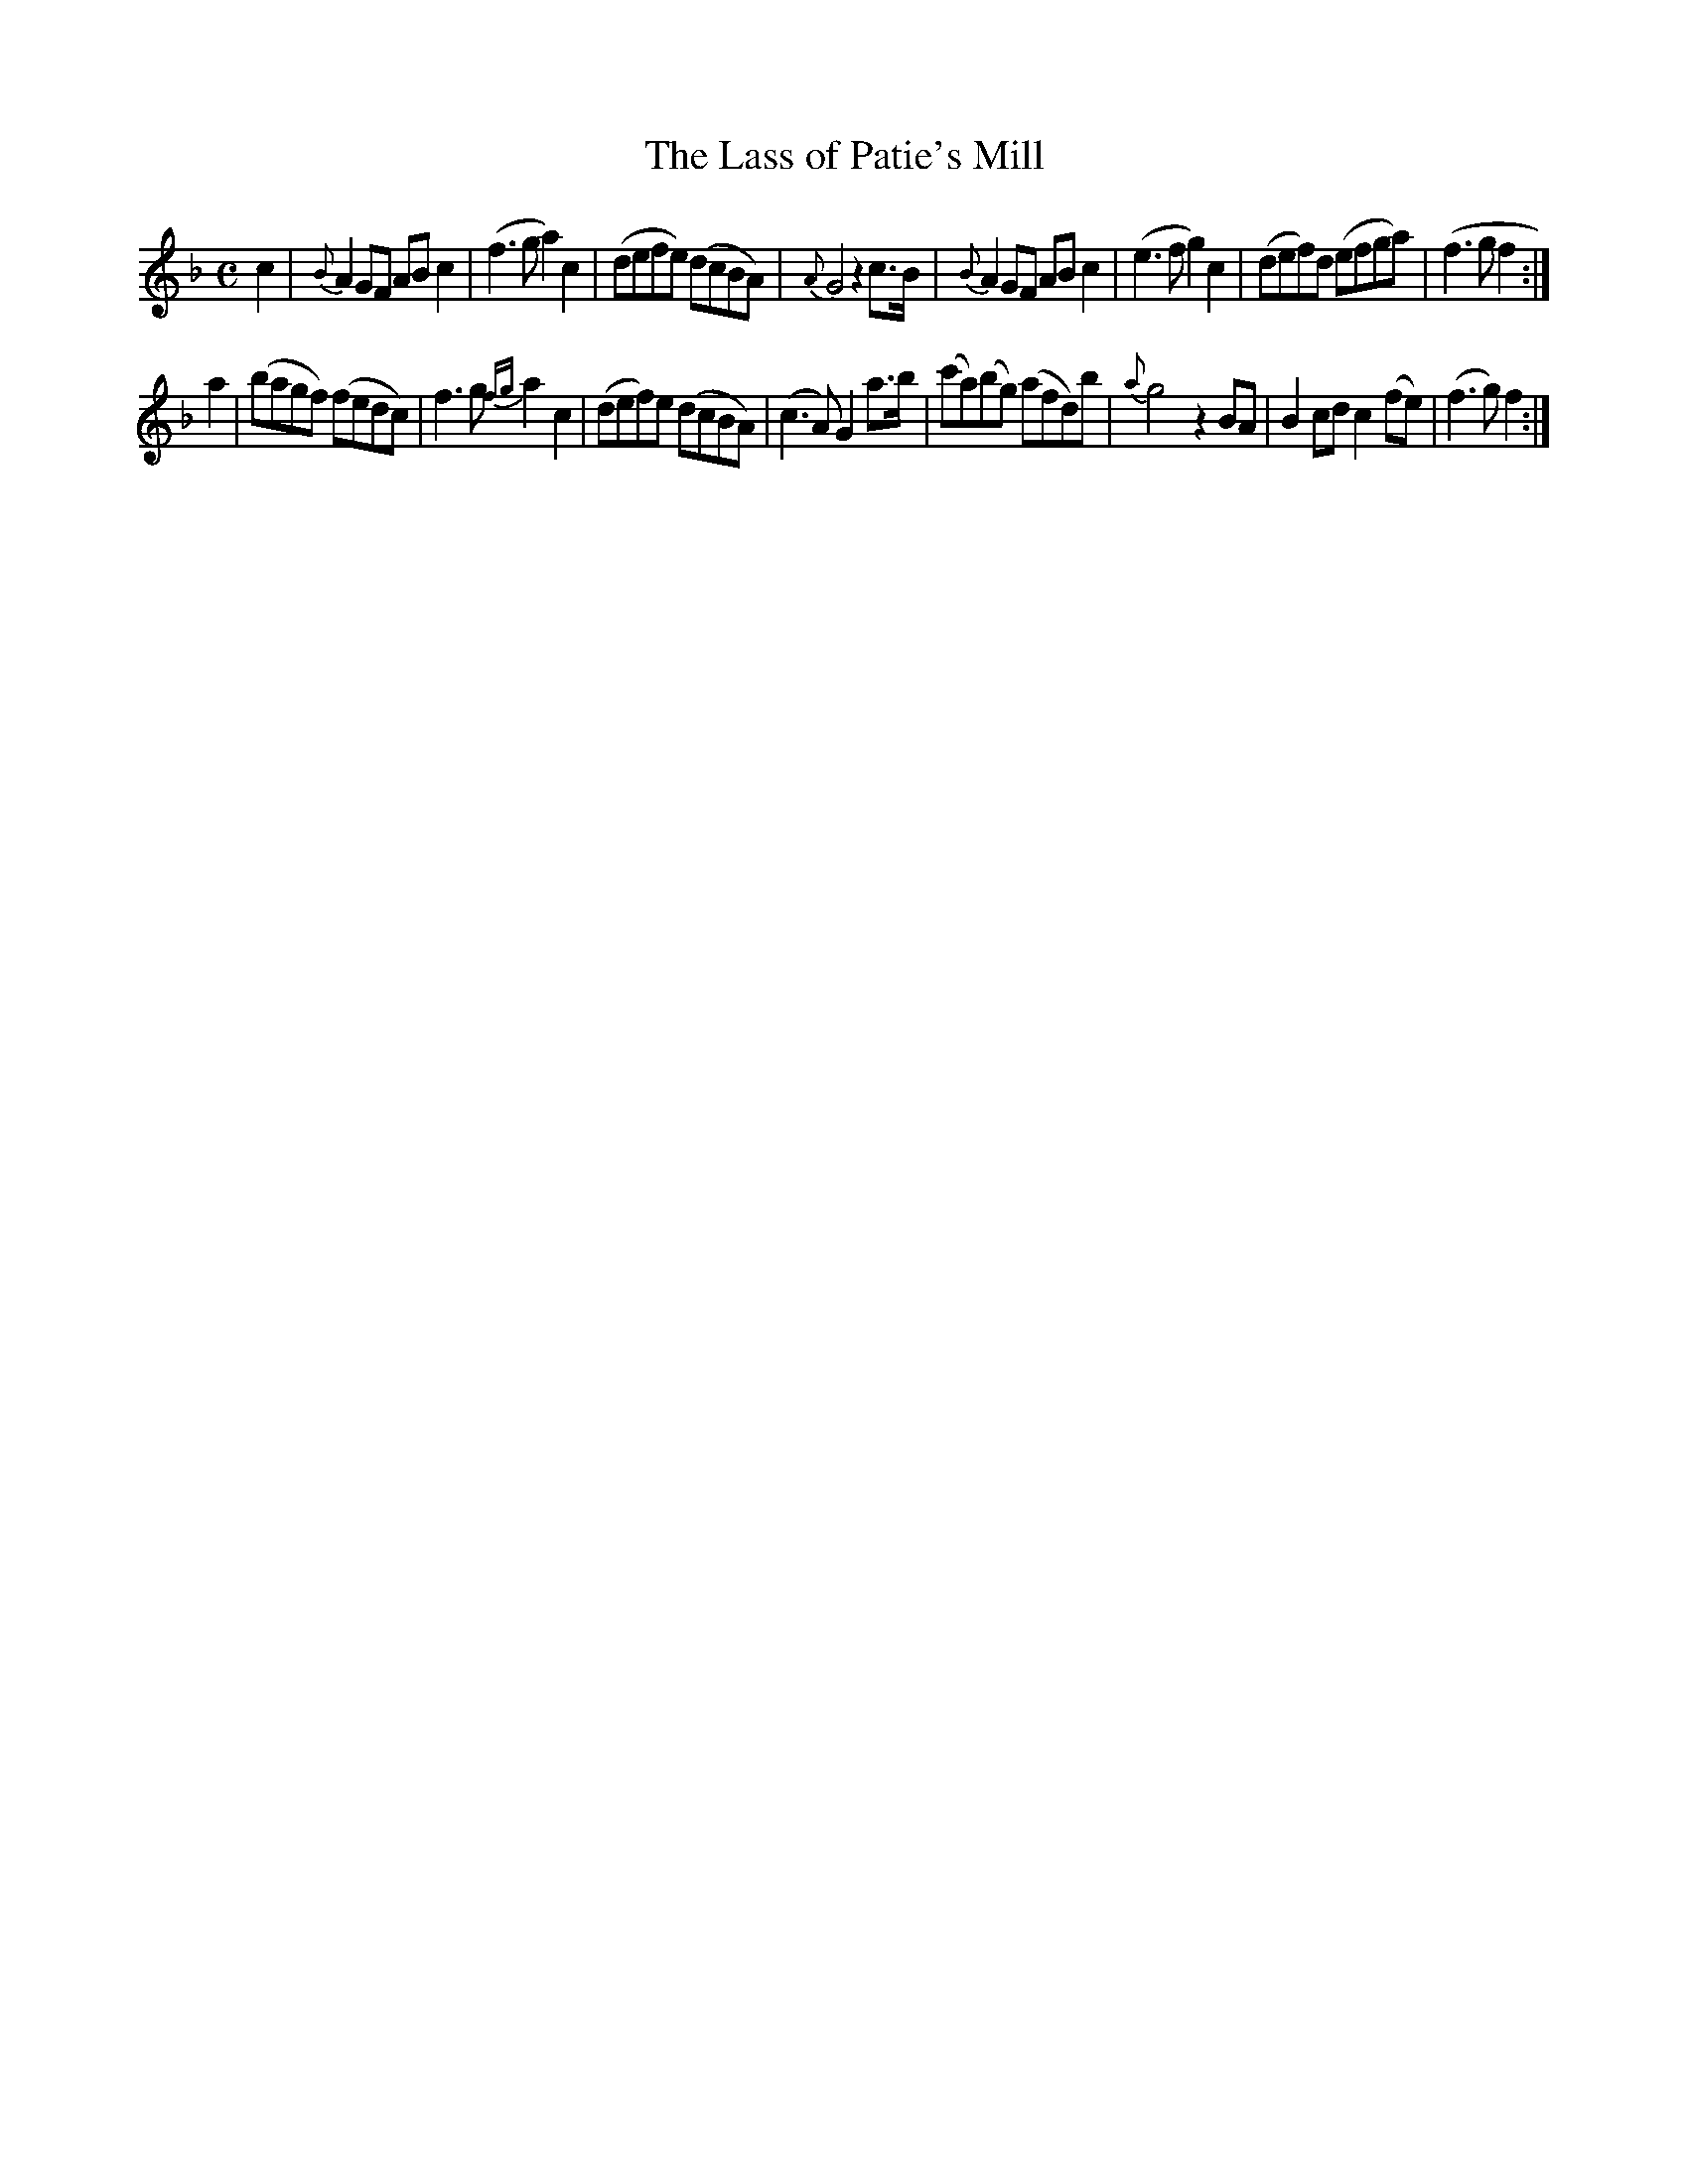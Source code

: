 X:18
T:The Lass of Patie's Mill
N:page 15 on manuscript
M:C
L:1/8
K:F
c2 | {B}A2 GF AB c2 | (f3 g a2) c2 | (defe) (dcBA) | {A}G4 z2 c>B | {B}A2 GF AB c2 | (e3 f g2) c2 | (def)d (efga) | (f3 g f2 :|
a2 | (bagf) (fedc) | f3 g {fg}a2 c2 | (def)e (dcBA) | (c3 A) G2 a>b | (c'a)(bg) (afd)b | {a}g4 z2 BA | B2 cd c2 (fe) | (f3 g) f2 :|
